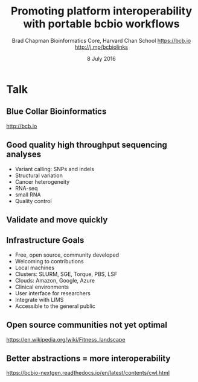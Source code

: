 #+title: Promoting platform interoperability with portable bcbio workflows
#+author: Brad Chapman \newline Bioinformatics Core, Harvard Chan School \newline https://bcb.io \newline http://j.mp/bcbiolinks
#+date: 8 July 2016

#+OPTIONS: toc:nil H:2

#+startup: beamer
#+LaTeX_CLASS: beamer
#+latex_header: \usepackage{url}
#+latex_header: \usepackage{hyperref}
#+latex_header: \hypersetup{colorlinks=true}
#+BEAMER_THEME: default
#+BEAMER_COLOR_THEME: seahorse
#+BEAMER_INNER_THEME: rectangles

* Talk

** Blue Collar Bioinformatics

[[./images/bcbio.png]]

#+BEGIN_CENTER
\LARGE
http://bcb.io
#+END_CENTER

** Good quality high throughput sequencing analyses
\Large
- Variant calling: SNPs and indels
- Structural variation
- Cancer heterogeneity
- RNA-seq
- small RNA
- Quality control

** Validate and move quickly

#+BEGIN_CENTER
#+ATTR_LATEX: :width .8\textwidth
[[./images/grading-summary-24385.png]]
#+END_CENTER

** Infrastructure Goals
\Large
- Free, open source, community developed
- Welcoming to contributions
- Local machines
- Clusters: SLURM, SGE, Torque, PBS, LSF
- Clouds: Amazon, Google, Azure
- Clinical environments
- User interface for researchers
- Integrate with LIMS
- Accessible to the general public

** Open source communities not yet optimal

[[./images/fitness.png]]

\tiny
https://en.wikipedia.org/wiki/Fitness_landscape

** Better abstractions = more interoperability

[[./images/abstractions.png]]

https://bcbio-nextgen.readthedocs.io/en/latest/contents/cwl.html
